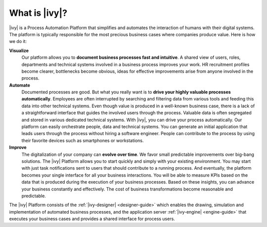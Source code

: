 .. _axonivy-what:

What is |ivy|?
====================

|ivy| is a Process Automation Platform that simplifies and automates the
interaction of humans with their digital systems. The platform is typically
responsible for the most precious business cases where companies produce value.
Here is how we do it:

**Visualize**
    Our platform allows you to **document business processes fast and
    intuitive**. A shared view of users, roles, departments and technical
    systems involved in a business process improves your work. HR recruitment
    profiles become clearer, bottlenecks become obvious, ideas for effective
    improvements arise from anyone involved in the process.

**Automate**
    Documented processes are good. But what you really want is to **drive your
    highly valuable processes automatically**. Employees are often interrupted
    by searching and filtering data from various tools and feeding this data
    into other technical systems. Even though value is produced in a well-known
    business case, there is a lack of a straightforward interface that guides
    the involved users through the process. Valuable data is often segregated
    and stored in various dedicated technical systems. With |ivy|, you can drive
    your process automatically. Our platform can easily orchestrate people, data
    and technical systems. You can generate an initial application that leads
    users through the process without hiring a software engineer. People can
    contribute to the process by using their favorite devices such as
    smartphones or workstations.

**Improve**
    The digitalization of your company can **evolve over time**. We favor small
    predictable improvements over big-bang solutions. The |ivy| Platform allows
    you to start quickly and simply with your existing environment. You may
    start with just task notifications sent to users that should contribute to a
    running process. And eventually, the platform becomes your single interface
    for all your business interactions. You will be able to measure KPIs based
    on the data that is produced during the execution of your business
    processes. Based on these insights, you can advance your business constantly
    and effectively. The cost of business transformations become reasonable and
    predictable.

The |ivy| Platform consists of the :ref:`|ivy-designer| <designer-guide>` which
enables the drawing, simulation and implementation of automated business
processes, and the application server :ref:`|ivy-engine| <engine-guide>` that
executes your business cases and provides a shared interface for process users.
